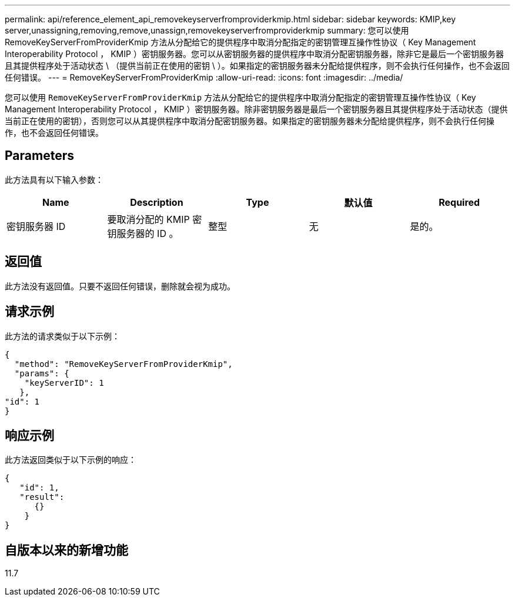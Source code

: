---
permalink: api/reference_element_api_removekeyserverfromproviderkmip.html 
sidebar: sidebar 
keywords: KMIP,key server,unassigning,removing,remove,unassign,removekeyserverfromproviderkmip 
summary: 您可以使用 RemoveKeyServerFromProviderKmip 方法从分配给它的提供程序中取消分配指定的密钥管理互操作性协议（ Key Management Interoperability Protocol ， KMIP ）密钥服务器。您可以从密钥服务器的提供程序中取消分配密钥服务器，除非它是最后一个密钥服务器且其提供程序处于活动状态 \ （提供当前正在使用的密钥 \ ）。如果指定的密钥服务器未分配给提供程序，则不会执行任何操作，也不会返回任何错误。 
---
= RemoveKeyServerFromProviderKmip
:allow-uri-read: 
:icons: font
:imagesdir: ../media/


[role="lead"]
您可以使用 `RemoveKeyServerFromProviderKmip` 方法从分配给它的提供程序中取消分配指定的密钥管理互操作性协议（ Key Management Interoperability Protocol ， KMIP ）密钥服务器。除非密钥服务器是最后一个密钥服务器且其提供程序处于活动状态（提供当前正在使用的密钥），否则您可以从其提供程序中取消分配密钥服务器。如果指定的密钥服务器未分配给提供程序，则不会执行任何操作，也不会返回任何错误。



== Parameters

此方法具有以下输入参数：

|===
| Name | Description | Type | 默认值 | Required 


 a| 
密钥服务器 ID
 a| 
要取消分配的 KMIP 密钥服务器的 ID 。
 a| 
整型
 a| 
无
 a| 
是的。

|===


== 返回值

此方法没有返回值。只要不返回任何错误，删除就会视为成功。



== 请求示例

此方法的请求类似于以下示例：

[listing]
----
{
  "method": "RemoveKeyServerFromProviderKmip",
  "params": {
    "keyServerID": 1
   },
"id": 1
}
----


== 响应示例

此方法返回类似于以下示例的响应：

[listing]
----
{
   "id": 1,
   "result":
      {}
    }
}
----


== 自版本以来的新增功能

11.7
